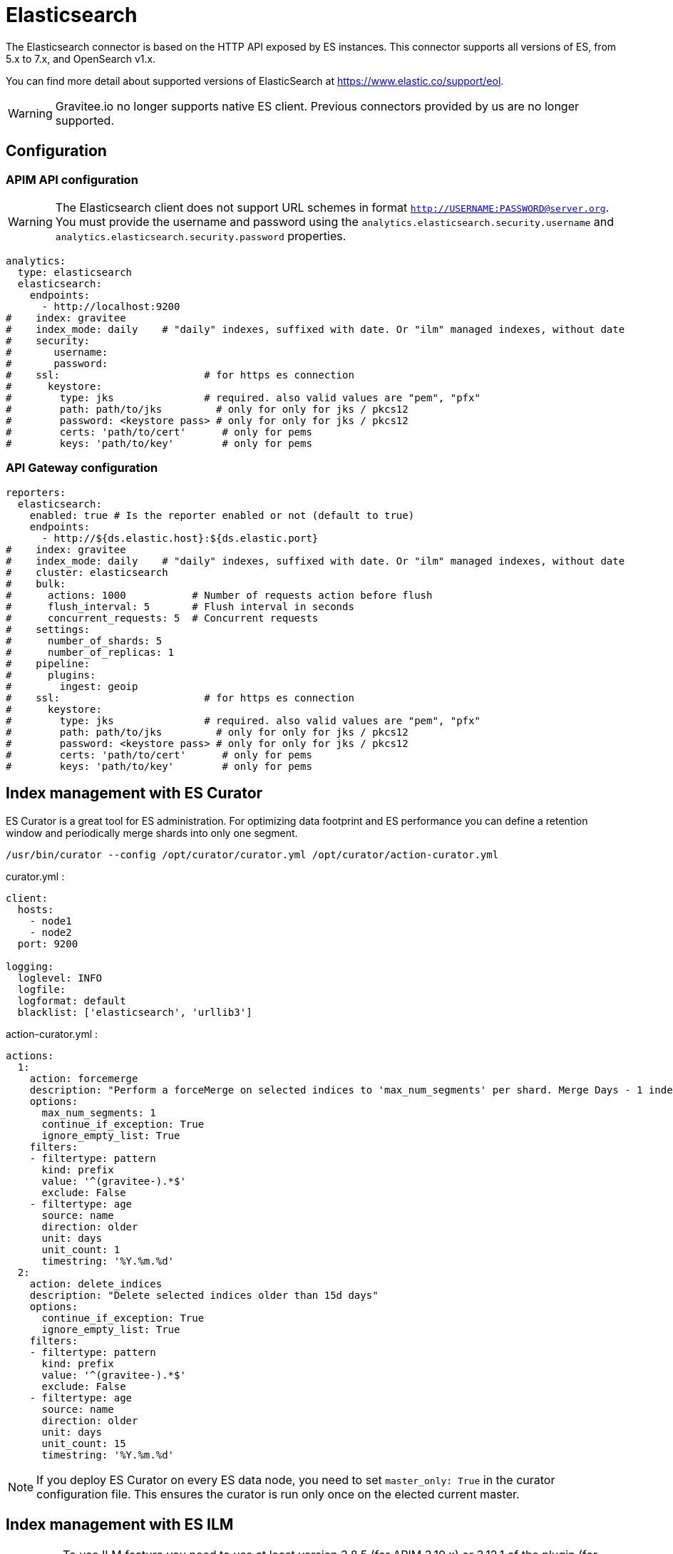 [[gravitee-installation-repositories-elasticsearch]]
= Elasticsearch
:page-sidebar: apim_3_x_sidebar
:page-permalink: apim/3.x/apim_installguide_repositories_elasticsearch.html
:page-folder: apim/installation-guide/repositories
:page-description: Gravitee.io API Management - Repositories - Elasticsearch
:page-keywords: Gravitee.io, API Platform, API Management, API Gateway, oauth2, openid, documentation, manual, guide, reference, api, elastic, es, elasticsearch, ilm
:page-layout: apim3x

The Elasticsearch connector is based on the HTTP API exposed by ES instances.
This connector supports all versions of ES, from 5.x to 7.x, and OpenSearch v1.x.

You can find more detail about supported versions of ElasticSearch at https://www.elastic.co/support/eol.

WARNING: Gravitee.io no longer supports native ES client. Previous connectors provided by us are no longer supported.

== Configuration

=== APIM API configuration

WARNING: The Elasticsearch client does not support URL schemes in format `http://USERNAME:PASSWORD@server.org`. You must provide the username and password using the `analytics.elasticsearch.security.username` and `analytics.elasticsearch.security.password` properties.

[source,yaml]
----
analytics:
  type: elasticsearch
  elasticsearch:
    endpoints:
      - http://localhost:9200
#    index: gravitee
#    index_mode: daily    # "daily" indexes, suffixed with date. Or "ilm" managed indexes, without date
#    security:
#       username:
#       password:
#    ssl:                        # for https es connection
#      keystore:
#        type: jks               # required. also valid values are "pem", "pfx"
#        path: path/to/jks         # only for only for jks / pkcs12
#        password: <keystore pass> # only for only for jks / pkcs12
#        certs: 'path/to/cert'      # only for pems
#        keys: 'path/to/key'        # only for pems
----

=== API Gateway configuration
[source,yaml]
----
reporters:
  elasticsearch:
    enabled: true # Is the reporter enabled or not (default to true)
    endpoints:
      - http://${ds.elastic.host}:${ds.elastic.port}
#    index: gravitee
#    index_mode: daily    # "daily" indexes, suffixed with date. Or "ilm" managed indexes, without date
#    cluster: elasticsearch
#    bulk:
#      actions: 1000           # Number of requests action before flush
#      flush_interval: 5       # Flush interval in seconds
#      concurrent_requests: 5  # Concurrent requests
#    settings:
#      number_of_shards: 5
#      number_of_replicas: 1
#    pipeline:
#      plugins:
#        ingest: geoip
#    ssl:                        # for https es connection
#      keystore:
#        type: jks               # required. also valid values are "pem", "pfx"
#        path: path/to/jks         # only for only for jks / pkcs12
#        password: <keystore pass> # only for only for jks / pkcs12
#        certs: 'path/to/cert'      # only for pems
#        keys: 'path/to/key'        # only for pems
----

== Index management with ES Curator

ES Curator is a great tool for ES administration.
For optimizing data footprint and ES performance you can define a retention window and periodically merge shards into only one segment.

[source,bash]
----
/usr/bin/curator --config /opt/curator/curator.yml /opt/curator/action-curator.yml
----

curator.yml :
[source,yaml]
----
client:
  hosts:
    - node1
    - node2
  port: 9200

logging:
  loglevel: INFO
  logfile:
  logformat: default
  blacklist: ['elasticsearch', 'urllib3']
----

action-curator.yml :
[source,yaml]
----
actions:
  1:
    action: forcemerge
    description: "Perform a forceMerge on selected indices to 'max_num_segments' per shard. Merge Days - 1 index for optimize disk space footprint on Elasticsearch TS"
    options:
      max_num_segments: 1
      continue_if_exception: True
      ignore_empty_list: True
    filters:
    - filtertype: pattern
      kind: prefix
      value: '^(gravitee-).*$'
      exclude: False
    - filtertype: age
      source: name
      direction: older
      unit: days
      unit_count: 1
      timestring: '%Y.%m.%d'
  2:
    action: delete_indices
    description: "Delete selected indices older than 15d days"
    options:
      continue_if_exception: True
      ignore_empty_list: True
    filters:
    - filtertype: pattern
      kind: prefix
      value: '^(gravitee-).*$'
      exclude: False
    - filtertype: age
      source: name
      direction: older
      unit: days
      unit_count: 15
      timestring: '%Y.%m.%d'
----

NOTE: If you deploy ES Curator on every ES data node, you need to set `master_only: True` in the curator configuration file.
This ensures the curator is run only once on the elected current master.

== Index management with ES ILM

IMPORTANT: To use ILM feature you need to use at least version 3.8.5 (for APIM 3.10.x) or 3.12.1 of the plugin (for APIM 3.15.x and upper).

You can configure Index Lifecycle Management (ILM) policies to automatically manage indices according to your retention requirements.
For example, you can use ILM to create a new index each day and archive the previous ones.
You can check the documentation https://www.elastic.co/guide/en/elasticsearch/reference/current/set-up-lifecycle-policy.html#ilm-create-policy[here] for more information.

By default, the `index_mode` configuration value is `daily`: Gravitee suffixes index names with the date.

If you want to let ILM handles that, you can set `index_mode` to `ILM`. Gravitee will no longer adds a suffix to index names.

You also need to tell your APIM Gateway which ILM policies to use.

Here's an example of configuration for APIM Gateway:
```yaml
  elasticsearch:
    enabled: true # Is the reporter enabled or not (default to true)
    endpoints:
      - http://${ds.elastic.host}:${ds.elastic.port}
    lifecycle:
      policies:
        health: hot_delete_health # ILM policy for the gravitee-health-* indexes
        monitor: hot_delete_monitor # ILM policy for the gravitee-monitor-* indexes
        request: hot_delete_request # ILM policy for the gravitee-request-* indexes
        log: hot_delete_log # ILM policy for the gravitee-log-* indexes
    index_mode: ilm         # "daily" indexes, suffixed with date. Or "ilm" managed indexes, without date
```

